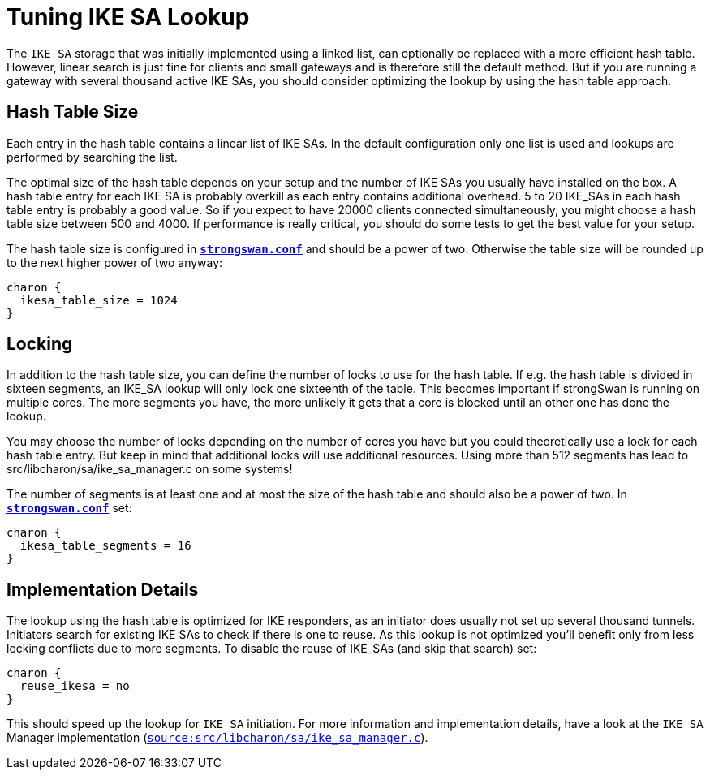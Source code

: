 = Tuning IKE SA Lookup

:GITHUB: https://github.com/strongswan/strongswan/blob/master
:SRC:    src/libcharon/sa/ike_sa_manager.c

The `IKE SA` storage that was initially implemented using a linked list, can
optionally be replaced with a more efficient hash table. However, linear search
is just fine for clients and small gateways and is therefore still the default
method. But if you are running a gateway with several thousand active IKE SAs,
you should consider optimizing the lookup by using the hash table approach.

== Hash Table Size

Each entry in the hash table contains a linear list of IKE SAs. In the default
configuration only one list is used and lookups are performed by searching the list.

The optimal size of the hash table depends on your setup and the number of IKE SAs
you usually have installed on the box. A hash table entry for each IKE SA is
probably overkill as each entry contains additional overhead. 5 to 20 IKE_SAs in
each hash table entry is probably a good value. So if you expect to have 20000
clients connected simultaneously, you might choose a hash table size between
500 and 4000. If performance is really critical, you should do some tests to get
the best value for your setup.

The hash table size is configured in
xref:config/strongswanConf.adoc[`*strongswan.conf*`] and should be a power of two.
Otherwise the table size will be rounded up to the next higher power of two anyway:
----
charon {
  ikesa_table_size = 1024
}
----

== Locking

In addition to the hash table size, you can define the number of locks to use for
the hash table. If e.g. the hash table is divided in sixteen segments, an IKE_SA
lookup will only lock one sixteenth of the table. This becomes important if
strongSwan is running on multiple cores. The more segments you have, the more
unlikely it gets that a core is blocked until an other one has done the lookup.

You may choose the number of locks depending on the number of cores you have but
you could theoretically use a lock for each hash table entry. But keep in mind
that additional locks will use additional resources. Using more than 512 segments
has lead to src/libcharon/sa/ike_sa_manager.c on some systems!

The number of segments is at least one and at most the size of the hash table and
should also be a power of two. In
xref:config/strongswanConf.adoc[`*strongswan.conf*`] set:
----
charon {
  ikesa_table_segments = 16
}
----

== Implementation Details

The lookup using the hash table is optimized for IKE responders, as an initiator
does usually not set up several thousand tunnels. Initiators search for existing
IKE SAs to check if there is one to reuse. As this lookup is not optimized you'll
benefit only from less locking conflicts due to more segments. To disable the
reuse of IKE_SAs (and skip that search) set:
----
charon {
  reuse_ikesa = no
}
----
This should speed up the lookup for `IKE SA` initiation. For more information and
implementation details, have a look at the `IKE SA` Manager implementation
({GITHUB}/{SRC}[`source:{SRC}`]).
